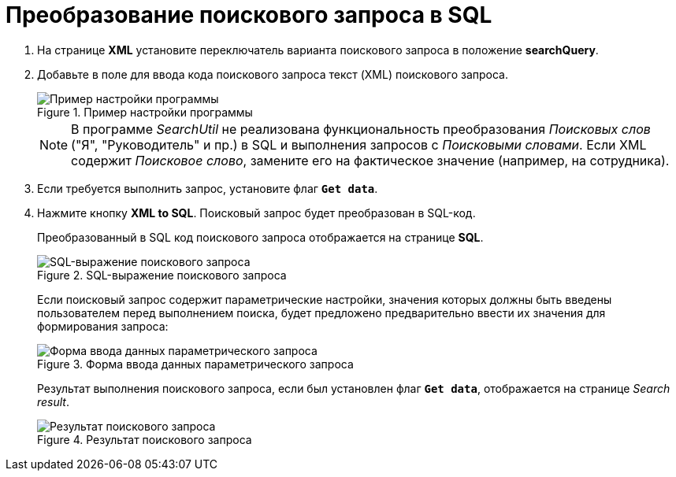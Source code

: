 = Преобразование поискового запроса в SQL

. На странице *XML* установите переключатель варианта поискового запроса в положение *searchQuery*.
. Добавьте в поле для ввода кода поискового запроса текст (XML) поискового запроса.
+
.Пример настройки программы
image::user:sample-config.png[Пример настройки программы]
+
[NOTE]
====
В программе _SearchUtil_ не реализована функциональность преобразования _Поисковых слов_ ("Я", "Руководитель" и пр.) в SQL и выполнения запросов с _Поисковыми словами_. Если XML содержит _Поисковое слово_, замените его на фактическое значение (например, на сотрудника).
====
+
. Если требуется выполнить запрос, установите флаг `*Get data*`.
. Нажмите кнопку *XML to SQL*. Поисковый запрос будет преобразован в SQL-код.
+
Преобразованный в SQL код поискового запроса отображается на странице *SQL*.
+
.SQL-выражение поискового запроса
image::user:search-to-sql.png[SQL-выражение поискового запроса]
+
Если поисковый запрос содержит параметрические настройки, значения которых должны быть введены пользователем перед выполнением поиска, будет предложено предварительно ввести их значения для формирования запроса:
+
.Форма ввода данных параметрического запроса
image::user:parametric-search.png[Форма ввода данных параметрического запроса]
+
Результат выполнения поискового запроса, если был установлен флаг `*Get data*`, отображается на странице _Search result_.
+
.Результат поискового запроса
image::user:search-result.png[Результат поискового запроса]
